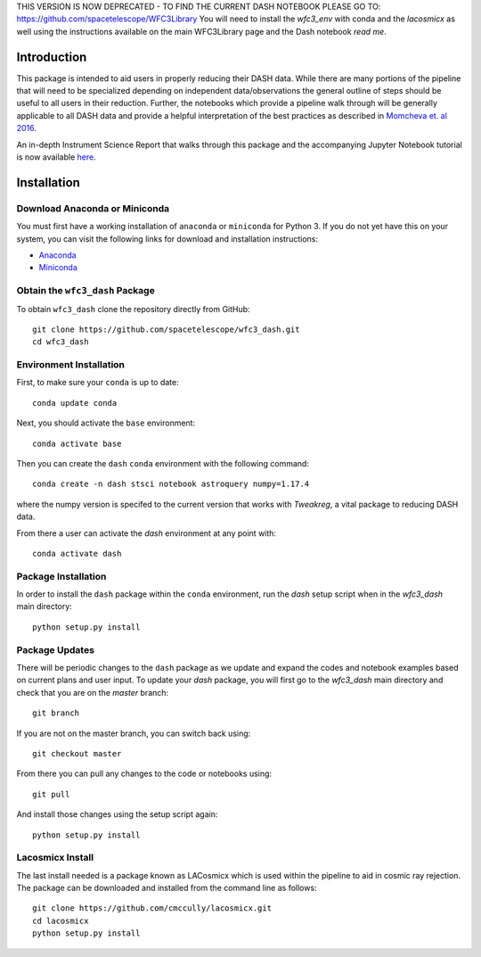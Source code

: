 THIS VERSION IS NOW DEPRECATED - TO FIND THE CURRENT DASH NOTEBOOK PLEASE GO TO: https://github.com/spacetelescope/WFC3Library
You will need to install the `wfc3_env` with conda and the `lacosmicx` as well using the instructions available on the main WFC3Library page and the Dash notebook `read me`. 






Introduction
------------

This package is intended to aid users in properly reducing their DASH data. While there are many portions of the pipeline that will need to be specialized depending on independent data/observations the general outline of steps should be useful to all users in their reduction. Further, the notebooks which provide a pipeline walk through will be generally applicable to all DASH data and provide a helpful interpretation of the best practices as described in `Momcheva et. al 2016 <https://arxiv.org/pdf/1603.00465.pdf>`_. 

An in-depth Instrument Science Report that walks through this package and the accompanying Jupyter Notebook tutorial is now available `here  <https://www.stsci.edu/files/live/sites/www/files/home/hst/instrumentation/wfc3/documentation/instrument-science-reports-isrs/_documents/2021/2021-02.pdf>`_.

Installation
------------

Download Anaconda or Miniconda
~~~~~~~~~~~~~~~~~~~~~~~~~~~~~~

You must first have a working installation of ``anaconda`` or ``miniconda`` for Python 3.  If you do not yet have this on your system, you can visit the following links for download and installation instructions:

- `Anaconda <https://www.anaconda.com/download/>`_
- `Miniconda <https://conda.io/en/latest/miniconda.html>`_

Obtain the ``wfc3_dash`` Package
~~~~~~~~~~~~~~~~~~~~~~~~~~~~~~~~

To obtain ``wfc3_dash`` clone the repository directly from GitHub:

::

  git clone https://github.com/spacetelescope/wfc3_dash.git
  cd wfc3_dash

Environment Installation
~~~~~~~~~~~~~~~~~~~~~~~~
First, to make sure your ``conda`` is up to date:

::

  conda update conda


Next, you should activate the ``base`` environment:

::

  conda activate base


Then you can create the ``dash`` ``conda`` environment with the following command:

::

  conda create -n dash stsci notebook astroquery numpy=1.17.4


where the numpy version is specifed to the current version that works with `Tweakreg`, a vital package to reducing DASH data. 

From there a user can activate the `dash` environment at any point with:

::

  conda activate dash


Package Installation
~~~~~~~~~~~~~~~~~~~~

In order to install the ``dash`` package within the ``conda`` environment, run the `dash` setup script when in the `wfc3_dash` main directory:

::

  python setup.py install
 

Package Updates
~~~~~~~~~~~~~~~

There will be periodic changes to the ``dash`` package as we update and expand the codes and notebook examples based on current plans and user input. To update your `dash` package, you will first go to the `wfc3_dash` main directory and check that you are on the `master` branch:

::

  git branch

If you are not on the master branch, you can switch back using: 

:: 

  git checkout master
  
From there you can pull any changes to the code or notebooks using:

:: 

  git pull

And install those changes using the setup script again: 

::

  python setup.py install


Lacosmicx Install
~~~~~~~~~~~~~~~~~
The last install needed is a package known as LACosmicx which is used within the pipeline to aid in cosmic ray rejection. The package can be downloaded and installed from the command line as follows: 

::

  git clone https://github.com/cmccully/lacosmicx.git
  cd lacosmicx
  python setup.py install
